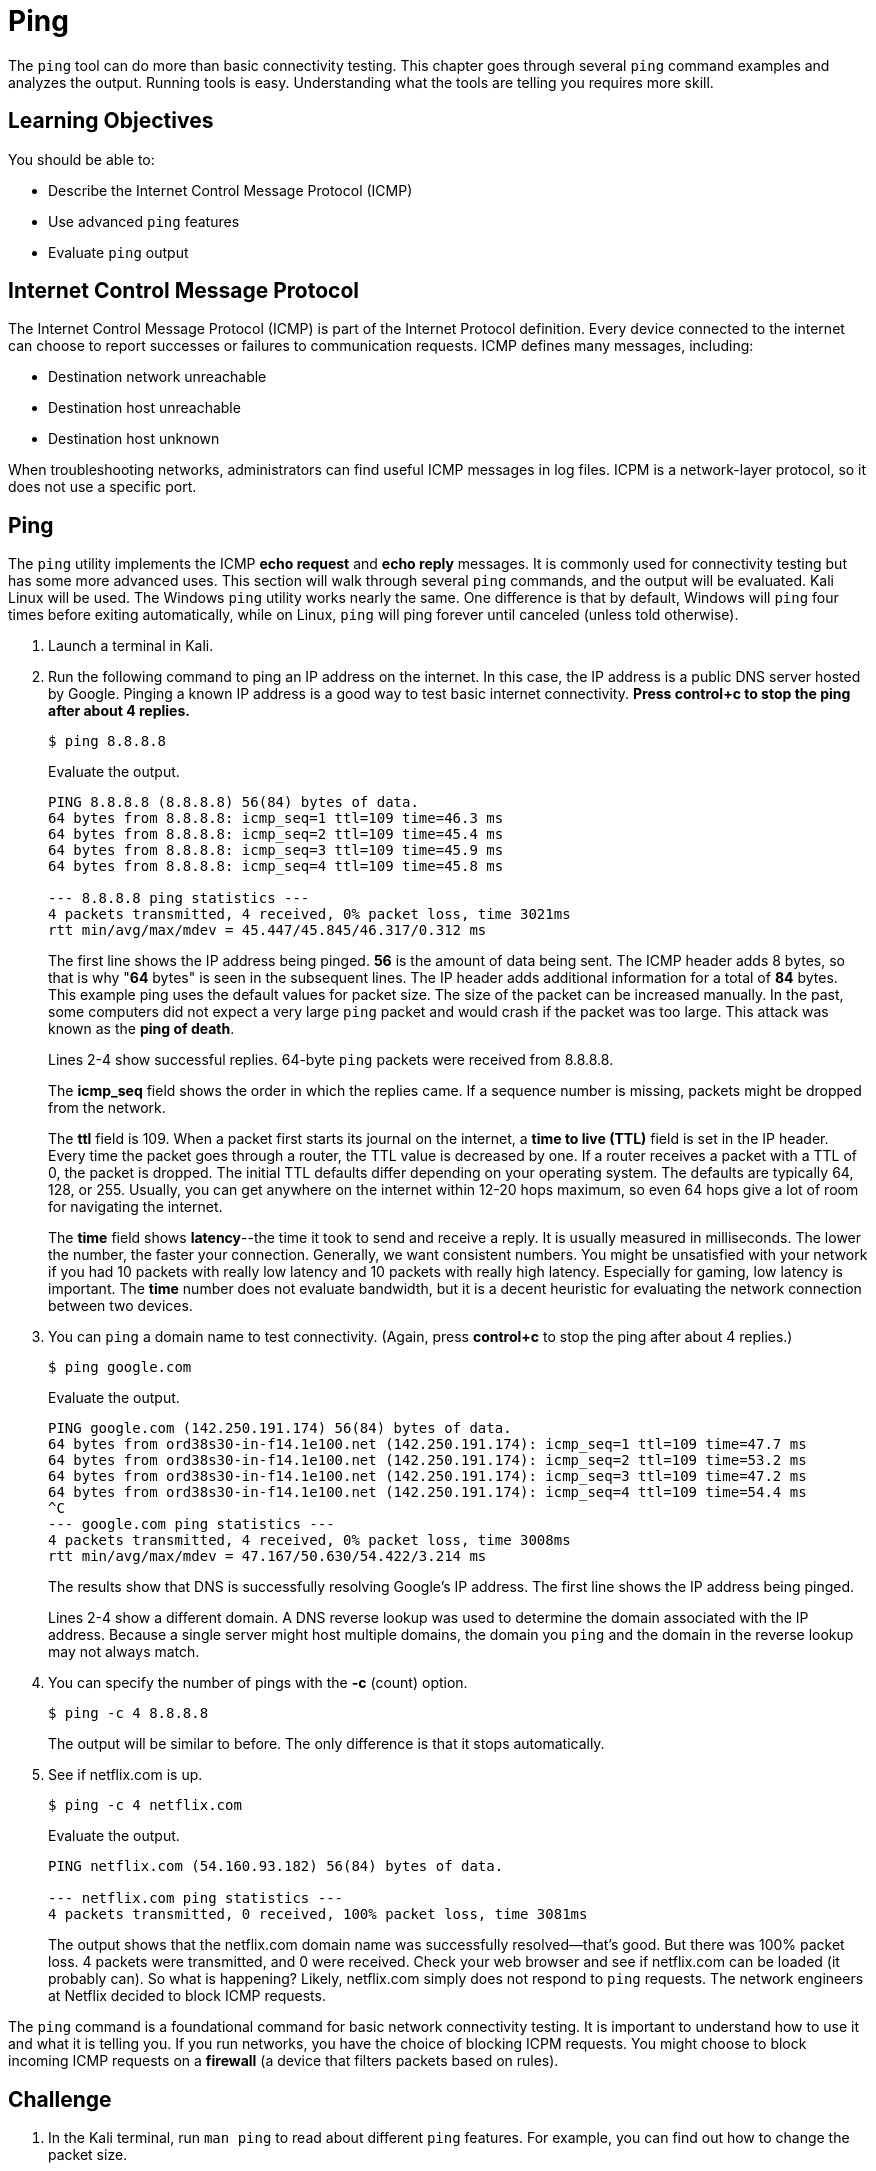 = Ping

The `ping` tool can do more than basic connectivity testing. This chapter goes through several `ping` command examples and analyzes the output. Running tools is easy. Understanding what the tools are telling you requires more skill.

== Learning Objectives

You should be able to:

* Describe the Internet Control Message Protocol (ICMP)
* Use advanced `ping` features
* Evaluate `ping` output

== Internet Control Message Protocol

The Internet Control Message Protocol (ICMP) is part of the Internet Protocol definition. Every device connected to the internet can choose to report successes or failures to communication requests. ICMP defines many messages, including:

* Destination network unreachable
* Destination host unreachable
* Destination host unknown

When troubleshooting networks, administrators can find useful ICMP messages in log files. ICPM is a network-layer protocol, so it does not use a specific port.

== Ping

The `ping` utility implements the ICMP *echo request* and *echo reply* messages. It is commonly used for connectivity testing but has some more advanced uses. This section will walk through several `ping` commands, and the output will be evaluated. Kali Linux will be used. The Windows `ping` utility works nearly the same. One difference is that by default, Windows will `ping` four times before exiting automatically, while on Linux, `ping` will ping forever until canceled (unless told otherwise).

. Launch a terminal in Kali.
. Run the following command to ping an IP address on the internet. In this case, the IP address is a public DNS server hosted by Google. Pinging a known IP address is a good way to test basic internet connectivity. *Press control+c to stop the ping after about 4 replies.*
+
[source,sh]
----
$ ping 8.8.8.8
----
+
Evaluate the output.
+
----
PING 8.8.8.8 (8.8.8.8) 56(84) bytes of data.
64 bytes from 8.8.8.8: icmp_seq=1 ttl=109 time=46.3 ms
64 bytes from 8.8.8.8: icmp_seq=2 ttl=109 time=45.4 ms
64 bytes from 8.8.8.8: icmp_seq=3 ttl=109 time=45.9 ms
64 bytes from 8.8.8.8: icmp_seq=4 ttl=109 time=45.8 ms

--- 8.8.8.8 ping statistics ---
4 packets transmitted, 4 received, 0% packet loss, time 3021ms
rtt min/avg/max/mdev = 45.447/45.845/46.317/0.312 ms
----
+
The first line shows the IP address being pinged. *56* is the amount of data being sent. The ICMP header adds 8 bytes, so that is why "*64* bytes" is seen in the subsequent lines. The IP header adds additional information for a total of *84* bytes. This example ping uses the default values for packet size. The size of the packet can be increased manually. In the past, some computers did not expect a very large `ping` packet and would crash if the packet was too large. This attack was known as the *ping of death*. 
+
Lines 2-4 show successful replies. 64-byte `ping` packets were received from 8.8.8.8.
+
The *icmp_seq* field shows the order in which the replies came. If a sequence number is missing, packets might be dropped from the network.
+
The *ttl* field is 109. When a packet first starts its journal on the internet, a *time to live (TTL)* field is set in the IP header. Every time the packet goes through a router, the TTL value is decreased by one. If a router receives a packet with a TTL of 0, the packet is dropped. The initial TTL defaults differ depending on your operating system. The defaults are typically 64, 128, or 255. Usually, you can get anywhere on the internet within 12-20 hops maximum, so even 64 hops give a lot of room for navigating the internet.
+
The *time* field shows *latency*--the time it took to send and receive a reply. It is usually measured in milliseconds. The lower the number, the faster your connection. Generally, we want consistent numbers. You might be unsatisfied with your network if you had 10 packets with really low latency and 10 packets with really high latency. Especially for gaming, low latency is important. The *time* number does not evaluate bandwidth, but it is a decent heuristic for evaluating the network connection between two devices.
. You can `ping` a domain name to test connectivity. (Again, press *control+c* to stop the ping after about 4 replies.)
+
[source,sh]
----
$ ping google.com
----
+
Evaluate the output.
+
----
PING google.com (142.250.191.174) 56(84) bytes of data.
64 bytes from ord38s30-in-f14.1e100.net (142.250.191.174): icmp_seq=1 ttl=109 time=47.7 ms
64 bytes from ord38s30-in-f14.1e100.net (142.250.191.174): icmp_seq=2 ttl=109 time=53.2 ms
64 bytes from ord38s30-in-f14.1e100.net (142.250.191.174): icmp_seq=3 ttl=109 time=47.2 ms
64 bytes from ord38s30-in-f14.1e100.net (142.250.191.174): icmp_seq=4 ttl=109 time=54.4 ms
^C
--- google.com ping statistics ---
4 packets transmitted, 4 received, 0% packet loss, time 3008ms
rtt min/avg/max/mdev = 47.167/50.630/54.422/3.214 ms
----
+
The results show that DNS is successfully resolving Google's IP address. The first line shows the IP address being pinged.
+
Lines 2-4 show a different domain. A DNS reverse lookup was used to determine the domain associated with the IP address. Because a single server might host multiple domains, the domain you `ping` and the domain in the reverse lookup may not always match.
. You can specify the number of pings with the *-c* (count) option.
+
[source,sh]
----
$ ping -c 4 8.8.8.8
----
+
The output will be similar to before. The only difference is that it stops automatically.
. See if netflix.com is up.
+
[source,sh]
----
$ ping -c 4 netflix.com
----
+
Evaluate the output.
+
----
PING netflix.com (54.160.93.182) 56(84) bytes of data.

--- netflix.com ping statistics ---
4 packets transmitted, 0 received, 100% packet loss, time 3081ms
----
+
The output shows that the netflix.com domain name was successfully resolved--that's good. But there was 100% packet loss. 4 packets were transmitted, and 0 were received. Check your web browser and see if netflix.com can be loaded (it probably can). So what is happening? Likely, netflix.com simply does not respond to `ping` requests. The network engineers at Netflix decided to block ICMP requests.

The `ping` command is a foundational command for basic network connectivity testing. It is important to understand how to use it and what it is telling you. If you run networks, you have the choice of blocking ICPM requests. You might choose to block incoming ICMP requests on a *firewall* (a device that filters packets based on rules).

== Challenge

. In the Kali terminal, run `man ping` to read about different `ping` features. For example, you can find out how to change the packet size.
. Read about a new way to use the `ping` command.
. Press *q* to quit the manual.
. Run the new `ping` command you learned from the manual. What information does the command tell you?

== Reflection

* If you ran a web server on the internet, would you block ICMP requests?
* How would you find additional ways to use the `ping` utility?
